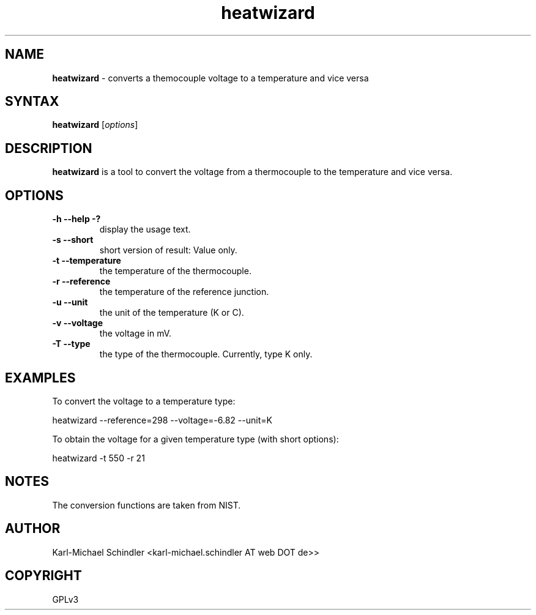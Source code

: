 .TH "heatwizard" "1" "Version 0.2" "heatwizard(1)" "User Manuals"
.SH "NAME"
.LP 
\fBheatwizard\fR \- converts a themocouple voltage to a temperature and vice versa
.SH "SYNTAX"
.LP 
\fBheatwizard\fR [\fIoptions\fP]
.SH "DESCRIPTION"
.LP 
\fBheatwizard\fR is a tool to convert the voltage from a thermocouple to the temperature and vice versa.
.SH "OPTIONS"
.LP 
.TP 
\fB\-h -\-help -?\fR
display the usage text.
.TP 
\fB\-s -\-short\fR
short version of result: Value only.
.TP 
\fB\-t -\-temperature\fR
the temperature of the thermocouple.
.TP 
\fB\-r -\-reference\fR
the temperature of the reference junction.
.TP 
\fB\-u -\-unit\fR
the unit of the temperature (K or C).
.TP 
\fB\-v -\-voltage\fR
the voltage in mV.
.TP 
\fB\-T -\-type\fR
the type of the thermocouple. Currently, type K only.
.SH "EXAMPLES"
.LP 
To convert the voltage to a temperature type:
.LP 
     heatwizard --reference=298 --voltage=-6.82 --unit=K
.LP 
To obtain the voltage for a given temperature type (with short options):
.LP 
     heatwizard -t 550 -r 21
.SH "NOTES"
.LP 
The conversion functions are taken from NIST.
.SH "AUTHOR"
.LP 
Karl\-Michael Schindler <karl\-michael.schindler AT web DOT de>>
.SH "COPYRIGHT"
.LP 
GPLv3
